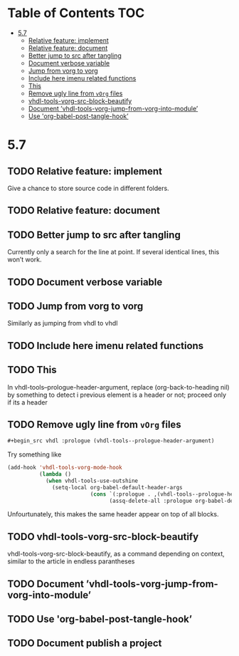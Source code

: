 * Table of Contents                                 :TOC:
:PROPERTIES:
:VISIBILITY: all
:END:

- [[#57][5.7]]
  - [[#relative-feature-implement][Relative feature: implement]]
  - [[#relative-feature-document][Relative feature: document]]
  - [[#better-jump-to-src-after-tangling][Better jump to src after tangling]]
  - [[#document-verbose-variable][Document verbose variable]]
  - [[#jump-from-vorg-to-vorg][Jump from vorg to vorg]]
  - [[#include-here-imenu-related-functions][Include here imenu related functions]]
  - [[#this][This]]
  - [[#remove-ugly-line-from-vorg-files][Remove ugly line from =vOrg= files]]
  - [[#vhdl-tools-vorg-src-block-beautify][vhdl-tools-vorg-src-block-beautify]]
  - [[#document-vhdl-tools-vorg-jump-from-vorg-into-module][Document ’vhdl-tools-vorg-jump-from-vorg-into-module’]]
  - [[#use-org-babel-post-tangle-hook][Use 'org-babel-post-tangle-hook’]]

* 5.7

** TODO Relative feature: implement

Give a chance to store source code in different folders.

** TODO Relative feature: document

** TODO Better jump to src after tangling

Currently only a search for the line at point. If several identical
lines, this won’t work.

** TODO Document verbose variable

** TODO Jump from vorg to vorg

Similarly as jumping from vhdl to vhdl

** TODO Include here imenu related functions

** TODO This

In vhdl-tools--prologue-header-argument, replace (org-back-to-heading nil) by
something to detect i previous element is a header or not; proceed only if its a header

** TODO Remove ugly line from =vOrg= files

#+begin_src org :tangle no
  #+begin_src vhdl :prologue (vhdl-tools--prologue-header-argument)
#+end_src

Try something like

#+begin_src emacs-lisp :tangle no
  (add-hook 'vhdl-tools-vorg-mode-hook
            (lambda ()
              (when vhdl-tools-use-outshine
                (setq-local org-babel-default-header-args
                            (cons `(:prologue . ,(vhdl-tools--prologue-header-argument))
                                  (assq-delete-all :prologue org-babel-default-header-args))))))
#+end_src

Unfourtunately, this makes the same header appear on top of all blocks.

** TODO vhdl-tools-vorg-src-block-beautify

vhdl-tools-vorg-src-block-beautify, as a command depending on context,
similar to the article in endless parantheses

** TODO Document ’vhdl-tools-vorg-jump-from-vorg-into-module’

** TODO Use 'org-babel-post-tangle-hook’

** TODO Document publish a project
